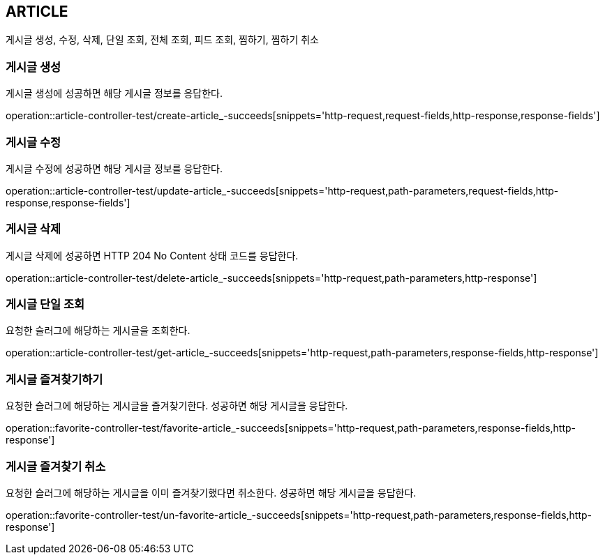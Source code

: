 [[article]]
== ARTICLE

게시글 생성, 수정, 삭제, 단일 조회, 전체 조회, 피드 조회, 찜하기, 찜하기 취소

[[article-create]]
=== 게시글 생성

게시글 생성에 성공하면 해당 게시글 정보를 응답한다.

operation::article-controller-test/create-article_-succeeds[snippets='http-request,request-fields,http-response,response-fields']

[[article-update]]
=== 게시글 수정

게시글 수정에 성공하면 해당 게시글 정보를 응답한다.

operation::article-controller-test/update-article_-succeeds[snippets='http-request,path-parameters,request-fields,http-response,response-fields']

[[article-delete]]
=== 게시글 삭제

게시글 삭제에 성공하면 HTTP 204 No Content 상태 코드를 응답한다.

operation::article-controller-test/delete-article_-succeeds[snippets='http-request,path-parameters,http-response']

[[article-find-one-by-slug]]
=== 게시글 단일 조회

요청한 슬러그에 해당하는 게시글을 조회한다.

operation::article-controller-test/get-article_-succeeds[snippets='http-request,path-parameters,response-fields,http-response']

[[article-favorite]]
=== 게시글 즐겨찾기하기

요청한 슬러그에 해당하는 게시글을 즐겨찾기한다.
성공하면 해당 게시글을 응답한다.

operation::favorite-controller-test/favorite-article_-succeeds[snippets='http-request,path-parameters,response-fields,http-response']

[[article-unfavorite]]
=== 게시글 즐겨찾기 취소

요청한 슬러그에 해당하는 게시글을 이미 즐겨찾기했다면 취소한다.
성공하면 해당 게시글을 응답한다.

operation::favorite-controller-test/un-favorite-article_-succeeds[snippets='http-request,path-parameters,response-fields,http-response']


